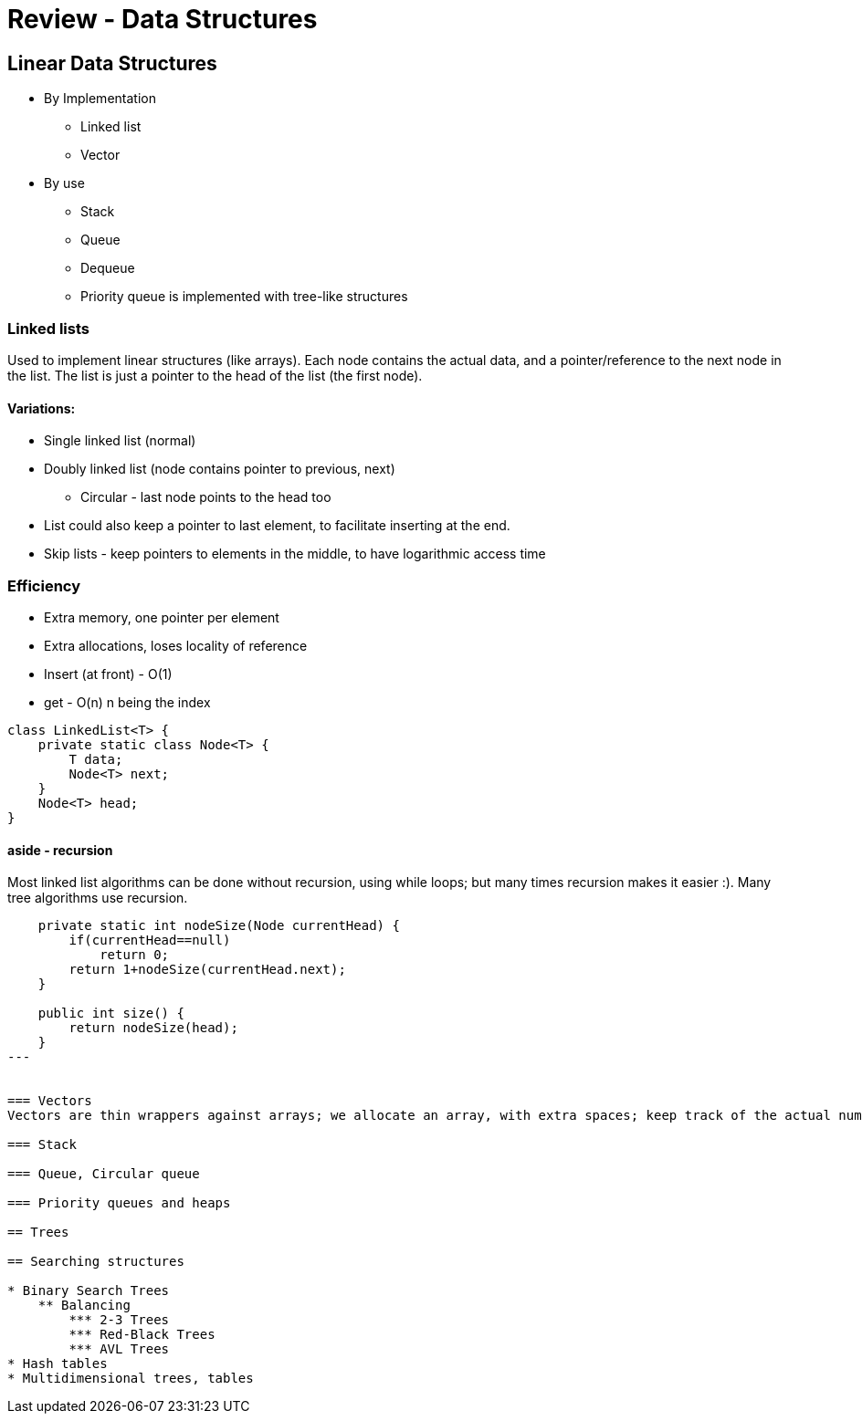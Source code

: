 = Review - Data Structures
:sourcedir: /Users/curri/IntroJava/Samples/src/main/java/okaram/notes
:source-highlighter: pygments

== Linear Data Structures

* By Implementation
    ** Linked list
    ** Vector
* By use
    ** Stack
    ** Queue
    ** Dequeue
    ** Priority queue is implemented with tree-like structures

=== Linked lists

Used to implement linear structures (like arrays). Each node contains the actual data, and a pointer/reference to the next node in the list. The list is just a pointer to the head of the list (the first node).

==== Variations:
* Single linked list (normal)
* Doubly linked list (node contains pointer to previous, next)
    ** Circular - last node points to the head too
* List could also keep a pointer to last element, to facilitate inserting at the end.
* Skip lists - keep pointers to elements in the middle, to have logarithmic access time

=== Efficiency
* Extra memory, one pointer per element 
* Extra allocations, loses locality of reference
* Insert (at front) - O(1)
* get - O(n) n being the index
 
[source,java]
----
class LinkedList<T> {
    private static class Node<T> {
        T data;
        Node<T> next;
    }
    Node<T> head;
}
----

==== aside - recursion
Most linked list algorithms can be done without recursion, using while loops; but many times recursion makes it easier :). Many tree algorithms use recursion.

[source,java]
----
    private static int nodeSize(Node currentHead) {
        if(currentHead==null)
            return 0;
        return 1+nodeSize(currentHead.next);
    }

    public int size() {
        return nodeSize(head);
    }
---


=== Vectors
Vectors are thin wrappers against arrays; we allocate an array, with extra spaces; keep track of the actual number of elements; if we run out of extra spaces, we need to copy the array.

=== Stack

=== Queue, Circular queue

=== Priority queues and heaps

== Trees

== Searching structures

* Binary Search Trees
    ** Balancing
        *** 2-3 Trees
        *** Red-Black Trees
        *** AVL Trees
* Hash tables
* Multidimensional trees, tables
